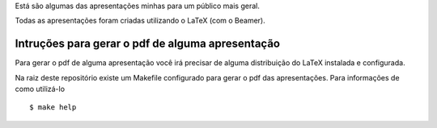 Está são algumas das apresentações minhas para um público mais geral.

Todas as apresentações foram criadas utilizando o LaTeX (com o Beamer).

Intruções para gerar o pdf de alguma apresentação
=================================================

Para gerar o pdf de alguma apresentação você irá precisar de alguma
distribuição do LaTeX instalada e configurada.

Na raiz deste repositório existe um Makefile configurado para gerar o pdf das
apresentações. Para informações de como utilizá-lo ::

    $ make help

